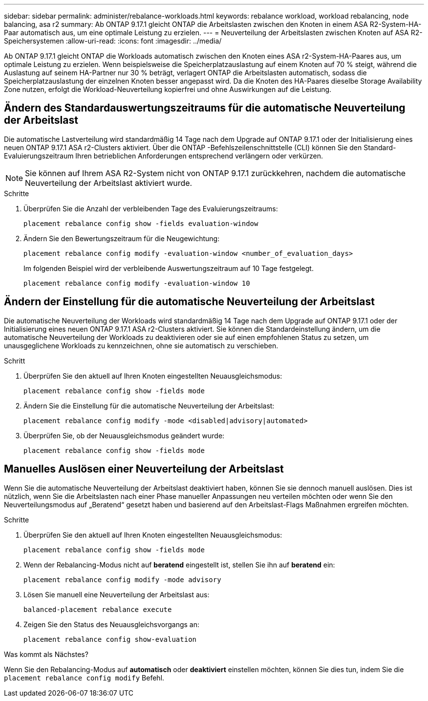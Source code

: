 ---
sidebar: sidebar 
permalink: administer/rebalance-workloads.html 
keywords: rebalance workload, workload rebalancing, node balancing, asa r2 
summary: Ab ONTAP 9.17.1 gleicht ONTAP die Arbeitslasten zwischen den Knoten in einem ASA R2-System-HA-Paar automatisch aus, um eine optimale Leistung zu erzielen. 
---
= Neuverteilung der Arbeitslasten zwischen Knoten auf ASA R2-Speichersystemen
:allow-uri-read: 
:icons: font
:imagesdir: ../media/


[role="lead"]
Ab ONTAP 9.17.1 gleicht ONTAP die Workloads automatisch zwischen den Knoten eines ASA r2-System-HA-Paares aus, um optimale Leistung zu erzielen. Wenn beispielsweise die Speicherplatzauslastung auf einem Knoten auf 70 % steigt, während die Auslastung auf seinem HA-Partner nur 30 % beträgt, verlagert ONTAP die Arbeitslasten automatisch, sodass die Speicherplatzauslastung der einzelnen Knoten besser angepasst wird. Da die Knoten des HA-Paares dieselbe Storage Availability Zone nutzen, erfolgt die Workload-Neuverteilung kopierfrei und ohne Auswirkungen auf die Leistung.



== Ändern des Standardauswertungszeitraums für die automatische Neuverteilung der Arbeitslast

Die automatische Lastverteilung wird standardmäßig 14 Tage nach dem Upgrade auf ONTAP 9.17.1 oder der Initialisierung eines neuen ONTAP 9.17.1 ASA r2-Clusters aktiviert. Über die ONTAP -Befehlszeilenschnittstelle (CLI) können Sie den Standard-Evaluierungszeitraum Ihren betrieblichen Anforderungen entsprechend verlängern oder verkürzen.


NOTE: Sie können auf Ihrem ASA R2-System nicht von ONTAP 9.17.1 zurückkehren, nachdem die automatische Neuverteilung der Arbeitslast aktiviert wurde.

.Schritte
. Überprüfen Sie die Anzahl der verbleibenden Tage des Evaluierungszeitraums:
+
[source, cli]
----
placement rebalance config show -fields evaluation-window
----
. Ändern Sie den Bewertungszeitraum für die Neugewichtung:
+
[source, cli]
----
placement rebalance config modify -evaluation-window <number_of_evaluation_days>
----
+
Im folgenden Beispiel wird der verbleibende Auswertungszeitraum auf 10 Tage festgelegt.

+
[listing]
----
placement rebalance config modify -evaluation-window 10
----




== Ändern der Einstellung für die automatische Neuverteilung der Arbeitslast

Die automatische Neuverteilung der Workloads wird standardmäßig 14 Tage nach dem Upgrade auf ONTAP 9.17.1 oder der Initialisierung eines neuen ONTAP 9.17.1 ASA r2-Clusters aktiviert. Sie können die Standardeinstellung ändern, um die automatische Neuverteilung der Workloads zu deaktivieren oder sie auf einen empfohlenen Status zu setzen, um unausgeglichene Workloads zu kennzeichnen, ohne sie automatisch zu verschieben.

.Schritt
. Überprüfen Sie den aktuell auf Ihren Knoten eingestellten Neuausgleichsmodus:
+
[source, cli]
----
placement rebalance config show -fields mode
----
. Ändern Sie die Einstellung für die automatische Neuverteilung der Arbeitslast:
+
[source, cli]
----
placement rebalance config modify -mode <disabled|advisory|automated>
----
. Überprüfen Sie, ob der Neuausgleichsmodus geändert wurde:
+
[source, cli]
----
placement rebalance config show -fields mode
----




== Manuelles Auslösen einer Neuverteilung der Arbeitslast

Wenn Sie die automatische Neuverteilung der Arbeitslast deaktiviert haben, können Sie sie dennoch manuell auslösen. Dies ist nützlich, wenn Sie die Arbeitslasten nach einer Phase manueller Anpassungen neu verteilen möchten oder wenn Sie den Neuverteilungsmodus auf „Beratend“ gesetzt haben und basierend auf den Arbeitslast-Flags Maßnahmen ergreifen möchten.

.Schritte
. Überprüfen Sie den aktuell auf Ihren Knoten eingestellten Neuausgleichsmodus:
+
[source, cli]
----
placement rebalance config show -fields mode
----
. Wenn der Rebalancing-Modus nicht auf *beratend* eingestellt ist, stellen Sie ihn auf *beratend* ein:
+
[source, cli]
----
placement rebalance config modify -mode advisory
----
. Lösen Sie manuell eine Neuverteilung der Arbeitslast aus:
+
[source, cli]
----
balanced-placement rebalance execute
----
. Zeigen Sie den Status des Neuausgleichsvorgangs an:
+
[source, cli]
----
placement rebalance config show-evaluation
----


.Was kommt als Nächstes?
Wenn Sie den Rebalancing-Modus auf *automatisch* oder *deaktiviert* einstellen möchten, können Sie dies tun, indem Sie die  `placement rebalance config modify` Befehl.
